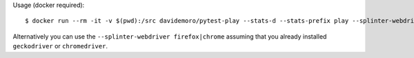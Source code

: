 Usage (docker required)::

    $ docker run --rm -it -v $(pwd):/src davidemoro/pytest-play --stats-d --stats-prefix play --splinter-webdriver remote --splinter-remote-url http://USERNAME:ACCESSKEY@hub.browserstack.com:80/wd/hub

Alternatively you can use the ``--splinter-webdriver firefox|chrome`` assuming that you already installed
``geckodriver`` or ``chromedriver``.
